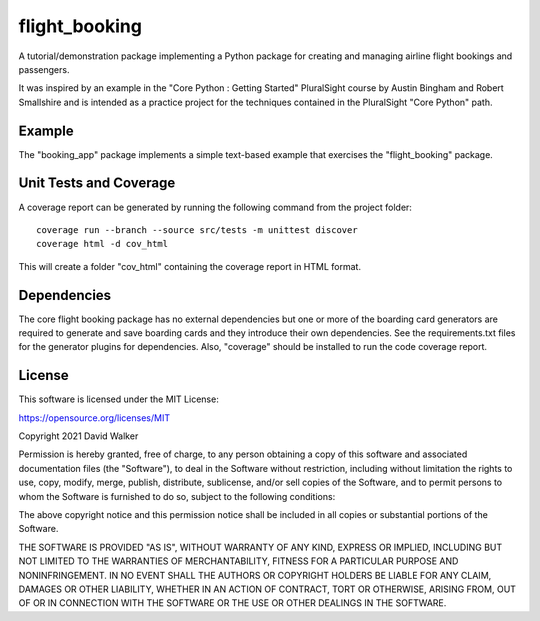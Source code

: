 flight_booking
==============
A tutorial/demonstration package implementing a Python package for creating and managing airline flight bookings and
passengers.

It was inspired by an example in the "Core Python : Getting Started" PluralSight course by Austin Bingham and Robert
Smallshire and is intended as a practice project for the techniques contained in the PluralSight "Core Python" path.

Example
-------
The "booking_app" package implements a simple text-based example that exercises the "flight_booking" package.

Unit Tests and Coverage
-----------------------

A coverage report can be generated by running the following command from the project folder:

::

    coverage run --branch --source src/tests -m unittest discover
    coverage html -d cov_html

This will  create a folder "cov_html" containing the coverage report in HTML format.

Dependencies
------------
The core flight booking package has no external dependencies but one or more of the boarding card generators are
required to generate and save boarding cards and they introduce their own dependencies. See the requirements.txt files
for the generator plugins for dependencies. Also, "coverage" should be installed to run the code coverage report.

License
-------
This software is licensed under the MIT License:

https://opensource.org/licenses/MIT

Copyright 2021 David Walker

Permission is hereby granted, free of charge, to any person obtaining a copy of this software and associated
documentation files (the "Software"), to deal in the Software without restriction, including without limitation the
rights to use, copy, modify, merge, publish, distribute, sublicense, and/or sell copies of the Software, and to permit
persons to whom the Software is furnished to do so, subject to the following conditions:

The above copyright notice and this permission notice shall be included in all copies or substantial portions of the
Software.

THE SOFTWARE IS PROVIDED "AS IS", WITHOUT WARRANTY OF ANY KIND, EXPRESS OR IMPLIED, INCLUDING BUT NOT LIMITED TO THE
WARRANTIES OF MERCHANTABILITY, FITNESS FOR A PARTICULAR PURPOSE AND NONINFRINGEMENT. IN NO EVENT SHALL THE AUTHORS OR
COPYRIGHT HOLDERS BE LIABLE FOR ANY CLAIM, DAMAGES OR OTHER LIABILITY, WHETHER IN AN ACTION OF CONTRACT, TORT OR
OTHERWISE, ARISING FROM, OUT OF OR IN CONNECTION WITH THE SOFTWARE OR THE USE OR OTHER DEALINGS IN THE SOFTWARE.